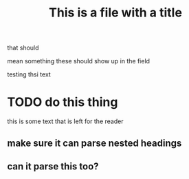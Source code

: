 #+TITLE: This is a file with a title
that should

mean something
these should show up in the field

testing thsi text
* TODO do this thing
this is some text that is left for the reader
** make sure it can parse nested headings
** can it parse this too?
